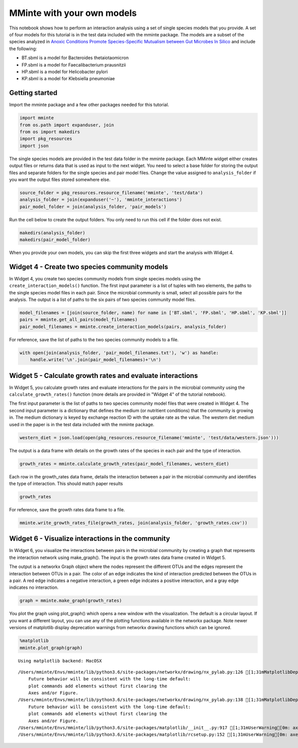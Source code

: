 
MMinte with your own models
---------------------------

This notebook shows how to perform an interaction analysis using a set
of single species models that you provide. A set of four models for this
tutorial is in the test data included with the mminte package. The
models are a subset of the species analyzed in `Anoxic Conditions
Promote Species-Specific Mutualism between Gut Microbes In
Silico <http://aem.asm.org/content/81/12/4049.full>`__ and include the
following:

-  BT.sbml is a model for Bacteroides thetaiotaomicron
-  FP.sbml is a model for Faecalibacterium prausnitzii
-  HP.sbml is a model for Helicobacter pylori
-  KP.sbml is a model for Klebsiella pneumoniae

Getting started
~~~~~~~~~~~~~~~

Import the mminte package and a few other packages needed for this
tutorial.

.. code:: ipython3

    import mminte
    from os.path import expanduser, join
    from os import makedirs
    import pkg_resources
    import json

The single species models are provided in the test data folder in the
mminte package. Each MMinte widget either creates output files or
returns data that is used as input to the next widget. You need to
select a base folder for storing the output files and separate folders
for the single species and pair model files. Change the value assigned
to ``analysis_folder`` if you want the output files stored somewhere
else.

.. code:: ipython3

    source_folder = pkg_resources.resource_filename('mminte', 'test/data')
    analysis_folder = join(expanduser('~'), 'mminte_interactions')
    pair_model_folder = join(analysis_folder, 'pair_models')

Run the cell below to create the output folders. You only need to run
this cell if the folder does not exist.

.. code:: ipython3

    makedirs(analysis_folder)
    makedirs(pair_model_folder)

When you provide your own models, you can skip the first three widgets
and start the analysis with Widget 4.

Widget 4 - Create two species community models
~~~~~~~~~~~~~~~~~~~~~~~~~~~~~~~~~~~~~~~~~~~~~~

In Widget 4, you create two species community models from single species
models using the ``create_interaction_models()`` function. The first
input parameter is a list of tuples with two elements, the paths to the
single species model files in each pair. Since the microbial community
is small, select all possible pairs for the analysis. The output is a
list of paths to the six pairs of two species community model files.

.. code:: ipython3

    model_filenames = [join(source_folder, name) for name in ['BT.sbml', 'FP.sbml', 'HP.sbml', 'KP.sbml']]
    pairs = mminte.get_all_pairs(model_filenames)
    pair_model_filenames = mminte.create_interaction_models(pairs, analysis_folder)

For reference, save the list of paths to the two species community
models to a file.

.. code:: ipython3

    with open(join(analysis_folder, 'pair_model_filenames.txt'), 'w') as handle:
        handle.write('\n'.join(pair_model_filenames)+'\n')

Widget 5 - Calculate growth rates and evaluate interactions
~~~~~~~~~~~~~~~~~~~~~~~~~~~~~~~~~~~~~~~~~~~~~~~~~~~~~~~~~~~

In Widget 5, you calculate growth rates and evaluate interactions for
the pairs in the microbial community using the
``calculate_growth_rates()`` function (more details are provided in
"Widget 4" of the tutorial notebook).

The first input parameter is the list of paths to two species community
model files that were created in Widget 4. The second input parameter is
a dictionary that defines the medium (or nutritient conditions) that the
community is growing in. The medium dictionary is keyed by exchange
reaction ID with the uptake rate as the value. The western diet medium
used in the paper is in the test data included with the mminte package.

.. code:: ipython3

    western_diet = json.load(open(pkg_resources.resource_filename('mminte', 'test/data/western.json')))

The output is a data frame with details on the growth rates of the
species in each pair and the type of interaction.

.. code:: ipython3

    growth_rates = mminte.calculate_growth_rates(pair_model_filenames, western_diet)

Each row in the growth\_rates data frame, details the interaction
between a pair in the microbial community and identifies the type of
interaction. This should match paper results

.. code:: ipython3

    growth_rates




.. raw:: html

    <div>
    <style>
        .dataframe thead tr:only-child th {
            text-align: right;
        }
    
        .dataframe thead th {
            text-align: left;
        }
    
        .dataframe tbody tr th {
            vertical-align: top;
        }
    </style>
    <table border="1" class="dataframe">
      <thead>
        <tr style="text-align: right;">
          <th></th>
          <th>A_ID</th>
          <th>B_ID</th>
          <th>TYPE</th>
          <th>TOGETHER</th>
          <th>A_TOGETHER</th>
          <th>B_TOGETHER</th>
          <th>A_ALONE</th>
          <th>B_ALONE</th>
          <th>A_CHANGE</th>
          <th>B_CHANGE</th>
        </tr>
      </thead>
      <tbody>
        <tr>
          <th>0</th>
          <td>BT</td>
          <td>FP</td>
          <td>Parasitism</td>
          <td>0.495075</td>
          <td>0.277463</td>
          <td>0.217612</td>
          <td>0.440738</td>
          <td>0.169338</td>
          <td>-0.370460</td>
          <td>0.285078</td>
        </tr>
        <tr>
          <th>1</th>
          <td>BT</td>
          <td>HP</td>
          <td>Parasitism</td>
          <td>0.500853</td>
          <td>0.036457</td>
          <td>0.464396</td>
          <td>0.440738</td>
          <td>0.197557</td>
          <td>-0.917283</td>
          <td>1.350692</td>
        </tr>
        <tr>
          <th>2</th>
          <td>BT</td>
          <td>KP</td>
          <td>Parasitism</td>
          <td>0.586633</td>
          <td>0.000000</td>
          <td>0.586633</td>
          <td>0.440738</td>
          <td>0.510884</td>
          <td>-1.000000</td>
          <td>0.148269</td>
        </tr>
        <tr>
          <th>3</th>
          <td>FP</td>
          <td>HP</td>
          <td>Commensalism</td>
          <td>0.431667</td>
          <td>0.177563</td>
          <td>0.254104</td>
          <td>0.169338</td>
          <td>0.197557</td>
          <td>0.048574</td>
          <td>0.286228</td>
        </tr>
        <tr>
          <th>4</th>
          <td>FP</td>
          <td>KP</td>
          <td>Amensalism</td>
          <td>0.545572</td>
          <td>0.000000</td>
          <td>0.545572</td>
          <td>0.169338</td>
          <td>0.510884</td>
          <td>-1.000000</td>
          <td>0.067898</td>
        </tr>
        <tr>
          <th>5</th>
          <td>HP</td>
          <td>KP</td>
          <td>Amensalism</td>
          <td>0.540178</td>
          <td>0.000000</td>
          <td>0.540178</td>
          <td>0.197557</td>
          <td>0.510884</td>
          <td>-1.000000</td>
          <td>0.057339</td>
        </tr>
      </tbody>
    </table>
    </div>



For reference, save the growth rates data frame to a file.

.. code:: ipython3

    mminte.write_growth_rates_file(growth_rates, join(analysis_folder, 'growth_rates.csv'))

Widget 6 - Visualize interactions in the community
~~~~~~~~~~~~~~~~~~~~~~~~~~~~~~~~~~~~~~~~~~~~~~~~~~

In Widget 6, you visualize the interactions between pairs in the
microbial community by creating a graph that represents the interaction
network using make\_graph(). The input is the growth rates data frame
created in Widget 5.

The output is a networkx Graph object where the nodes represent the
different OTUs and the edges represent the interaction between OTUs in a
pair. The color of an edge indicates the kind of interaction predicted
between the OTUs in a pair. A red edge indicates a negative interaction,
a green edge indcates a positive interaction, and a gray edge indicates
no interaction.

.. code:: ipython3

    graph = mminte.make_graph(growth_rates)

You plot the graph using plot\_graph() which opens a new window with the
visualization. The default is a circular layout. If you want a different
layout, you can use any of the plotting functions available in the
networkx package. Note newer versions of matplotlib display deprecation
warnings from networkx drawing functions which can be ignored.

.. code:: ipython3

    %matplotlib
    mminte.plot_graph(graph)


.. parsed-literal::

    Using matplotlib backend: MacOSX


.. parsed-literal::

    /Users/mminte/Envs/mminte/lib/python3.6/site-packages/networkx/drawing/nx_pylab.py:126 [1;31mMatplotlibDeprecationWarning[0m: pyplot.hold is deprecated.
        Future behavior will be consistent with the long-time default:
        plot commands add elements without first clearing the
        Axes and/or Figure.
    /Users/mminte/Envs/mminte/lib/python3.6/site-packages/networkx/drawing/nx_pylab.py:138 [1;31mMatplotlibDeprecationWarning[0m: pyplot.hold is deprecated.
        Future behavior will be consistent with the long-time default:
        plot commands add elements without first clearing the
        Axes and/or Figure.
    /Users/mminte/Envs/mminte/lib/python3.6/site-packages/matplotlib/__init__.py:917 [1;31mUserWarning[0m: axes.hold is deprecated. Please remove it from your matplotlibrc and/or style files.
    /Users/mminte/Envs/mminte/lib/python3.6/site-packages/matplotlib/rcsetup.py:152 [1;31mUserWarning[0m: axes.hold is deprecated, will be removed in 3.0

